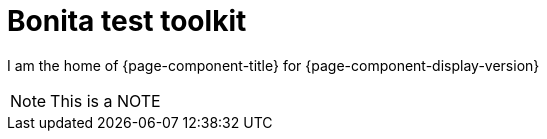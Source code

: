 = Bonita test toolkit

:description: this is a description

I am the home of {page-component-title} for {page-component-display-version}


[NOTE]
====
This is a NOTE
====
